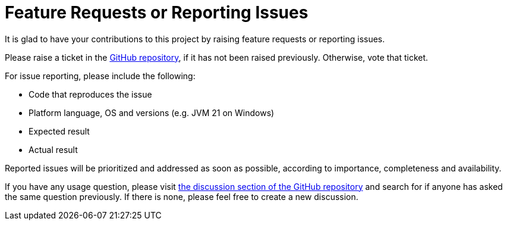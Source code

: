 = Feature Requests or Reporting Issues

It is glad to have your contributions to this project by raising feature requests or reporting issues.

Please raise a ticket in the https://github.com/sunny-chung/kotlite/issues[GitHub repository], if it has not been raised previously. Otherwise, vote that ticket.

For issue reporting, please include the following:

* Code that reproduces the issue
* Platform language, OS and versions (e.g. JVM 21 on Windows)
* Expected result
* Actual result

Reported issues will be prioritized and addressed as soon as possible, according to importance, completeness and availability.

If you have any usage question, please visit https://github.com/sunny-chung/kotlite/discussions[the discussion section of the GitHub repository] and search for if anyone has asked the same question previously. If there is none, please feel free to create a new discussion.
